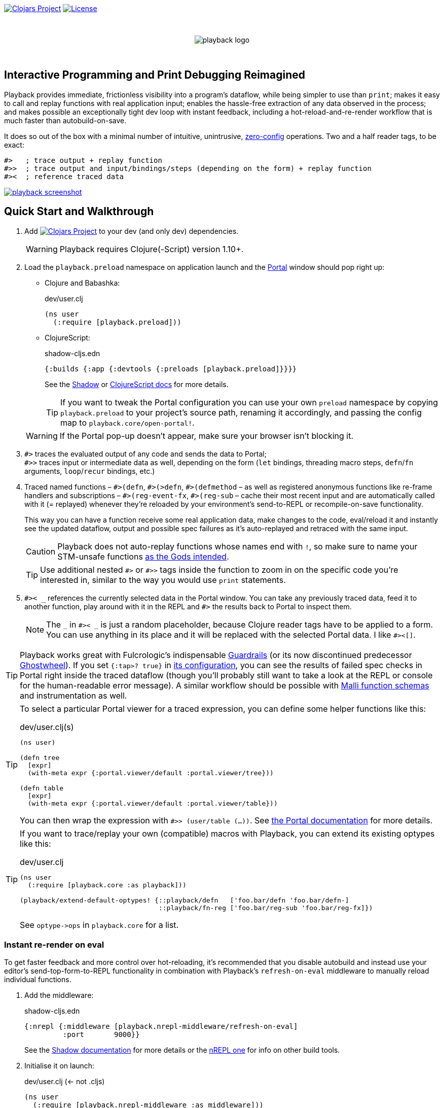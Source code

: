 :linkattrs:
:sectanchors:
ifdef::env-github,env-cljdoc[]
:tip-caption: :bulb:
:note-caption: :information_source:
:caution-caption: :fire:
:warning-caption: :warning:
endif::[]

image:https://img.shields.io/clojars/v/com.github.gnl/playback.svg[Clojars Project,link=https://clojars.org/com.github.gnl/playback]
image:https://img.shields.io/badge/License-EPL%202.0-94A5F5.svg[License,link=https://choosealicense.com/licenses/epl-2.0/]

{empty} +

++++
<p align="center">
  <img src="doc/images/playback-logo.png?raw=true" alt="playback logo">
</p>
++++

{empty} +


## Interactive Programming and Print Debugging Reimagined

Playback provides immediate, frictionless visibility into a program's dataflow, while being simpler to use than `print`; makes it easy to call and replay functions with real application input; enables the hassle-free extraction of any data observed in the process; and makes possible an exceptionally tight dev loop with instant feedback, including a hot-reload-and-re-render workflow that is much faster than autobuild-on-save.

It does so out of the box with a minimal number of intuitive, unintrusive, https://fishshell.com/docs/current/design.html#configurability-is-the-root-of-all-evil[zero-config] operations. Two and a half reader tags, to be exact:

[source]
----
#>   ; trace output + replay function
#>>  ; trace output and input/bindings/steps (depending on the form) + replay function
#><  ; reference traced data
----

image:doc/images/playback-screenshot.png?raw=true[link="https://vimeo.com/853054487"]


## Quick Start and Walkthrough

. Add image:https://img.shields.io/clojars/v/com.github.gnl/playback.svg[Clojars Project,link=https://clojars.org/com.github.gnl/playback] to your dev (and only dev) dependencies.

+
WARNING: Playback requires Clojure(-Script) version 1.10+.

. Load the `playback.preload` namespace on application launch and the https://github.com/djblue/portal[Portal] window should pop right up:

- Clojure and Babashka:
+
.dev/user.clj
[source,clojure]
----
(ns user
  (:require [playback.preload]))
----

- ClojureScript:
+
.shadow-cljs.edn
[source,clojure]
----
{:builds {:app {:devtools {:preloads [playback.preload]}}}}
----
+
See the https://shadow-cljs.github.io/docs/UsersGuide.html#_preloads[Shadow] or https://clojurescript.org/reference/compiler-options#preloads[ClojureScript docs] for more details.

+
TIP: If you want to tweak the Portal configuration you can use your own `preload` namespace by copying `playback.preload` to your project's source path, renaming it accordingly, and passing the config map to `playback.core/open-portal!`.

+
WARNING: If the Portal pop-up doesn't appear, make sure your browser isn't blocking it.

. `+#>+` traces the evaluated output of any code and sends the data to Portal; +
`+#>>+` traces input or intermediate data as well, depending on the form (`let` bindings, threading macro steps, `defn`/`fn` arguments, `loop`/`recur` bindings, etc.)

. Traced named functions – `+#>(defn+`, `+#>(>defn+`, `+#>(defmethod+` – as well as registered anonymous functions like re-frame handlers and subscriptions – `+#>(reg-event-fx+`, `+#>(reg-sub+` – cache their most recent input and are automatically called with it (= replayed) whenever they're reloaded by your environment's send-to-REPL or recompile-on-save functionality.
+
This way you can have a function receive some real application data, make changes to the code, eval/reload it and instantly see the updated dataflow, output and possible spec failures as it's auto-replayed and retraced with the same input.
+
CAUTION: Playback does not auto-replay functions whose names end with `!`, so make sure to name your STM-unsafe functions https://guide.clojure.style/#naming-unsafe-functions[as the Gods intended].
+
TIP: Use additional nested `+#>+` or `+#>>+` tags inside the function to zoom in on the specific code you're interested in, similar to the way you would use `print` statements.

. `+#>< _+` references the currently selected data in the Portal window. You can take any previously traced data, feed it to another function, play around with it in the REPL and `+#>+` the results back to Portal to inspect them.
+
NOTE: The `_` in `+#>< _+` is just a random placeholder, because Clojure reader tags have to be applied to a form. You can use anything in its place and it will be replaced with the selected Portal data. I like `+#><[]+`.

TIP: Playback works great with Fulcrologic's indispensable https://github.com/fulcrologic/guardrails[Guardrails] (or its now discontinued predecessor https://github.com/gnl/ghostwheel[Ghostwheel]). If you set `{:tap>? true}` in https://github.com/fulcrologic/guardrails#configuration[its configuration], you can see the results of failed spec checks in Portal right inside the traced dataflow (though you'll probably still want to take a look at the REPL or console for the human-readable error message). A similar workflow should be possible with https://github.com/metosin/malli/blob/master/docs/function-schemas.md[Malli function schemas] and instrumentation as well.

[TIP]
====
To select a particular Portal viewer for a traced expression, you can define some helper functions like this:

.dev/user.clj(s)
[source,clojure]
----
(ns user)

(defn tree
  [expr]
  (with-meta expr {:portal.viewer/default :portal.viewer/tree}))

(defn table
  [expr]
  (with-meta expr {:portal.viewer/default :portal.viewer/table}))
----

You can then wrap the expression with `#>> (user/table (...))`. See https://cljdoc.org/d/djblue/portal/0.48.0/doc/ui-concepts/viewers[the Portal documentation] for more details.
====

[TIP]
====
If you want to trace/replay your own (compatible) macros with Playback, you can extend its existing optypes like this:

.dev/user.clj
[source,clojure]
----
(ns user
  (:require [playback.core :as playback]))

(playback/extend-default-optypes! {::playback/defn   ['foo.bar/defn 'foo.bar/defn-]
                                   ::playback/fn-reg ['foo.bar/reg-sub 'foo.bar/reg-fx]})
----

See `+optype->ops+` in `playback.core` for a list.
====

### Instant re-render on eval

To get faster feedback and more control over hot-reloading, it's recommended that you disable autobuild and instead use your editor's send-top-form-to-REPL functionality in combination with Playback's `refresh-on-eval` middleware to manually reload individual functions.

. Add the middleware:
+
.shadow-cljs.edn
[source,clojure]
----
{:nrepl {:middleware [playback.nrepl-middleware/refresh-on-eval]
         :port       9000}}
----
+
See the https://shadow-cljs.github.io/docs/UsersGuide.html#nREPL[Shadow documentation] for more details or the https://nrepl.org/nrepl/usage/server.html[nREPL one] for info on other build tools.

. Initialise it on launch:
+
.dev/user.clj (<- not .cljs)
[source,clojure]
----
(ns user
  (:require [playback.nrepl-middleware :as middleware]))

(middleware/init-refresh-on-eval!
 ;; Refresh/re-render functions to call post-reload
 ['gnl.clojure-playground.main/mount-root]
 ;; Namespace prefixes in which eval triggers a refresh
 ["gnl.clojure-playground"])
----

. Disable autobuild:
+
.Shadow REPL
[source,clojure]
----
;; In the Clojure REPL, before starting the ClojureScript one with `(shadow/repl :app)`:
(shadow/watch-set-autobuild! :app false)
;; To trigger a manual recompile:
(shadow/watch-compile! :app)
----

WARNING: By default, refresh-on-eval is disabled for traced functions, the idea being that you would usually mess around in the code, repeatedly sending it to the REPL to replay and watch the dataflow in the trace, rinse and repeat until it works, and only then would you remove the `+#>+` tag, reload and have the application re-render. You can change this behaviour with `(middleware/set-refresh-on-traced-fn! true)`.

TIP: If you are using a Clojure REPL in a namespace with a refresh-enabled prefix meant for ClojureScript, the middleware will try to call the likely non-existent Clojure equivalent of the re-render function and throw an exception. The simplest solution is to create a noop function with the same name that doesn't do anything.

### On using (unqualified) reader tags

Unqualified, non-namespaced reader tags are reserved for Clojure and their usage by anyone else is https://clojure.org/reference/reader#tagged_literals[frowned upon] by the powers that be, and for a good reason. That being said, I went ahead, did it anyway and – in the time-honoured tradition of everyone who ever thought they knew better while not being in charge – chose to ask for forgiveness rather than permission. This is why:

- Given that Playback is meant to be used continuously as a fundamental part of a Clojurian's dev workflow and is trying to challenge the ubiquity of print debugging, it has to be dead simple. Every extra character that needs typing or reading adds friction.
- When using macros instead of reader tags one has to add `:require` and `:refer` directives to debug and then remove them again before pushing commits or alternatively leave them in and use noop/stub namespaces and artifacts in the production build (or just leave it all in there and cross one's fingers that no forgotten performance-killing or security-impacting debug statements slip into prod). Way too much complexity, friction and clutter for something that wants to replace and improve upon `print`.
- `+#>+` tags aren't meant to become a permanent part of the codebase – just like `print` debugging statements – so changing the syntax in the future, should it become necessary, comes at a very limited cost. In the worst-case scenario that Clojure does at some point introduce conflicting reader tags, I'll be forced to grudgingly update Playback and its users will be forced to go through a brief period of mild discomfort as they retrain their muscle memory to the new tags. But while this outcome is not beyond the realm of possibility, it doesn't appear particularly imminent or at all likely.
- And last but definitely not least – with a bit of imagination `+#>+` kind of looks like a play button, while `+#><+` somewhat resembles a portal, and giving up this kind of perceived semiotic perfection would greatly displease me.


## The Road to 1.0

...in no particular order:

- [x] Add https://github.com/babashka/babashka[babashka] support
- [x] Add/complete support for re-frame handlers, subscriptions and other common function-like constructs and function registrations to have it all work transparently just like tracing/replaying a regular function, without requiring the user to do any kind of refactoring to accommodate Playback.
- [x] Specs
- [ ] Tests
- [ ] Add support for all debux features (transducers, ...)
- [ ] Add support for https://github.com/hyperfiddle/electric[electric]
- [ ] Think about how to handle the replay of side-effectful, STM-unsafe functions without setting things on fire
- [ ] Node support
- [ ] Consider switching to https://github.com/jpmonettas/hansel[jpmonettas/hansel] for the underlying instrumentation/tracing implementation


## Contributions and Support

I'm always open to PRs, but please do reach out first if you want to tackle something bigger so we can make sure we're on the same page.

Other than that, if you or your company have benefitted professionally from my open-source work or would simply like to support further development and can afford it, your GitHub sponsorship would be much appreciated:

https://github.com/sponsors/gnl[*Become a Champion of the Lisp Arts*]

General inquiries as to my availability for paid work, open source or otherwise, are welcome.


## Acknowledgements, Prior Art and Rationale

First the obligatory disclaimer that Playback stands on the shoulders of giants – those being https://github.com/philoskim/debux[Philos Kim's debux] and https://github.com/djblue/portal[Chris Badahdah's portal] in particular – and mostly just does some dot-connecting and magic-sprinkling on top in order to fuse them into what is hopefully a highly enjoyable interactive development experience, for which, as my small contribution to the never-ending abuse of the REPL acronym, I would like to propose the term RETL, as in Read–Eval–Trace Loop.

The idea to re-render on eval was stolen from https://github.com/mkarp/cljs-nrepl-exercise[Misha Karpenko's nREPL experiments]; https://github.com/spellhouse/clairvoyant[Spellhouse's Clairvoyant] and https://github.com/day8/re-frame-tracer[Day8's re-frame tracer] were the initial inspiration for and the foundation of https://github.com/gnl/ghostwheel#evaluation-tracing-and-program-observability[Ghostwheel's tracing functionality] which was a first shaky step towards what I imagined REPL-based development and debugging should more or less look like. The https://github.com/gnl/ghostwheel#rationale[corresponding section] of the original omnibus project's README is a good summary of the evolving vision that Playback is a part of.

https://github.com/jpmonettas/flow-storm-debugger[Juan Monetta's FlowStorm] is a fantastic tracing debugger that fits perfectly within this vision, but appears to occupy a somewhat different category than Playback – one in which a certain level of (relative) complexity is considered a reasonable trade-off for maximum capability. Playback meanwhile aims to extract the highest possible amount of power from the constraints of not exceeding the complexity of `print`. I believe it actually manages to be even simpler than that and is therefore not a trade-off. Depending on the situation, sometimes exchanging simplicity for power is worth it and sometimes it is not – and Playback's success as a debugging tool is measured by whether you instinctively reach for it instead of `print` in the latter case.

But to look at it as just a type of debugger, tracer or dataflow inspector is to sell it short. In combination with https://github.com/fulcrologic/guardrails[Guardrails] or https://github.com/metosin/malli/blob/master/docs/function-schemas.md[Malli function schemas] in particular, it provides instant, precise feedback on the type, content and rendering of real application data repeatedly flowing through a function as it changes iteratively in a tight, low-latency dev loop largely free of many of the common challenges and pitfalls of REPL workflows or dynamically typed languages in general, for that matter. It reduces the extensive amount of mental code compilation and execution that developers commonly perform in their heads, by a significant enough amount that it can be reasonably considered to be a different, and better, paradigm, one that gets much closer to fulfilling the interactive programming promise that classical REPL-based development often fails to deliver on.

I believe we have some low-hanging Clojure fruit to pick here and this is the way.

As always, go boldly forth, fellow maker, create freely and be not afraid of a messy road.

{empty} +
Copyright (c) 2023 George Lipov +
Licensed under the https://choosealicense.com/licenses/epl-2.0/[Eclipse Public License 2.0]
